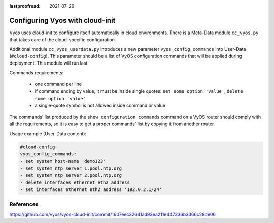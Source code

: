 :lastproofread: 2021-07-26

.. _cloud-init: 
 
################################ 
Configuring Vyos with cloud-init 
################################ 

Vyos uses cloud-init to configure itself automatically in cloud environments.
There is a Meta-Data module ``cc_vyos.py`` that takes care of the
cloud-specific configuration.

Additional module ``cc_vyos_userdata.py`` introduces a new parameter
``vyos_config_commands`` into User-Data (``#cloud-config``). This parameter
should be a list of VyOS configuration commands that will be applied during
deployment. This module will run last.

Commands requirements:

   * one command per line
   * if command ending by value, it must be inside single quotes:
     ``set some option 'value'``, ``delete some option 'value'``
   * a single-quote symbol is not allowed inside command or value

The commands' list produced by the ``show configuration commands`` command on a
VyOS router should comply with all the requirements, so it is easy to get a
proper commands' list by copying it from another router.

Usage example (User-Data content):

.. code-block:: none

   #cloud-config
   vyos_config_commands:
   - set system host-name 'demo123'
   - set system ntp server 1.pool.ntp.org
   - set system ntp server 2.pool.ntp.org
   - delete interfaces ethernet eth2 address
   - set interfaces ethernet eth2 address '192.0.2.1/24'



References
----------

.. stop_vyoslinter

https://github.com/vyos/vyos-cloud-init/commit/1607eec32641ad93ea211e447336b3366c28de06

.. start_vyoslinter
